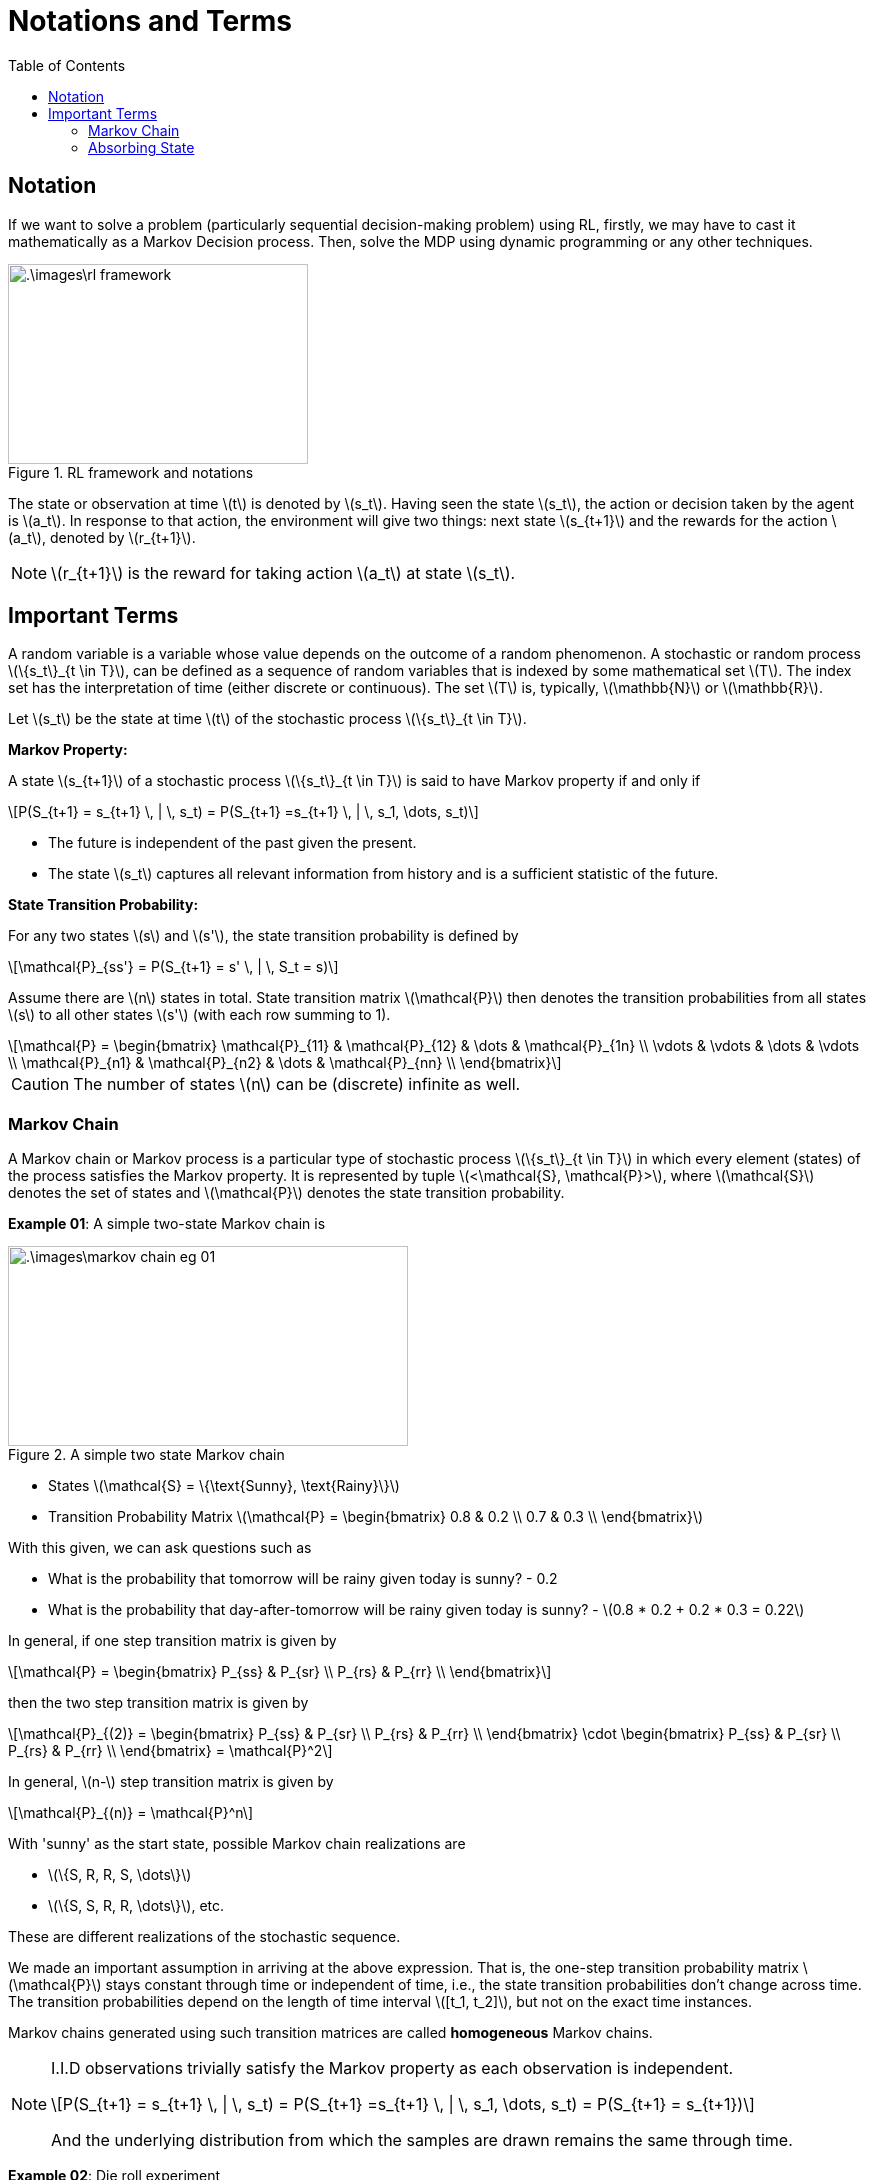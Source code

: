 = Notations and Terms =
:doctype: book
:stem: latexmath
:eqnums:
:toc:

== Notation ==
If we want to solve a problem (particularly sequential decision-making problem) using RL, firstly, we may have to cast it mathematically as a Markov Decision process. Then, solve the MDP using dynamic programming or any other techniques.

.RL framework and notations
image::.\images\rl_framework.png[align='center', 300, 200]

The state or observation at time stem:[t] is denoted by stem:[s_t]. Having seen the state stem:[s_t], the action or decision taken by the agent is stem:[a_t]. In response to that action, the environment will give two things: next state stem:[s_{t+1}] and the rewards for the action stem:[a_t], denoted by stem:[r_{t+1}].

NOTE: stem:[r_{t+1}] is the reward for taking action stem:[a_t] at state stem:[s_t].

== Important Terms ==
A random variable is a variable whose value depends on the outcome of a random phenomenon. A stochastic or random process stem:[\{s_t\}_{t \in T}], can be defined as a sequence of random variables that is indexed by some mathematical set stem:[T]. The index set has the interpretation of time (either discrete or continuous). The set stem:[T] is, typically, stem:[\mathbb{N}] or stem:[\mathbb{R}].

Let stem:[s_t] be the state at time stem:[t] of the stochastic process stem:[\{s_t\}_{t \in T}].

*Markov Property:*

A state stem:[s_{t+1}] of a stochastic process stem:[\{s_t\}_{t \in T}] is said to have Markov property if and only if

[stem]
++++
P(S_{t+1} = s_{t+1} \, | \, s_t) = P(S_{t+1} =s_{t+1} \, | \, s_1, \dots, s_t)
++++

* The future is independent of the past given the present.

* The state stem:[s_t] captures all relevant information from history and is a sufficient statistic of the future.

*State Transition Probability:*

For any two states stem:[s] and stem:[s'], the state transition probability is defined by

[stem]
++++
\mathcal{P}_{ss'} = P(S_{t+1} = s' \, | \, S_t = s)
++++

Assume there are stem:[n] states in total. State transition matrix stem:[\mathcal{P}] then denotes the transition probabilities from all states stem:[s] to all other states stem:[s'] (with each row summing to 1).

[stem]
++++
\mathcal{P} = \begin{bmatrix}
\mathcal{P}_{11} & \mathcal{P}_{12} & \dots & \mathcal{P}_{1n} \\
\vdots & \vdots & \dots & \vdots \\
\mathcal{P}_{n1} & \mathcal{P}_{n2} & \dots & \mathcal{P}_{nn} \\
\end{bmatrix}
++++

CAUTION: The number of states stem:[n] can be (discrete) infinite as well.

=== Markov Chain ===
A Markov chain or Markov process is a particular type of stochastic process stem:[\{s_t\}_{t \in T}] in which every element (states) of the process satisfies the Markov property. It is represented by tuple stem:[<\mathcal{S}, \mathcal{P}>], where stem:[\mathcal{S}] denotes the set of states and stem:[\mathcal{P}] denotes the state transition probability.

*Example 01*: A simple two-state Markov chain is

.A simple two state Markov chain
image::.\images\markov_chain_eg_01.png[align='center',400, 200]

* States stem:[\mathcal{S} = \{\text{Sunny}, \text{Rainy}\}]
* Transition Probability Matrix stem:[\mathcal{P} = \begin{bmatrix}
0.8 & 0.2 \\
0.7 & 0.3 \\
\end{bmatrix}]

With this given, we can ask questions such as 

* What is the probability that tomorrow will be rainy given today is sunny? - 0.2
* What is the probability that day-after-tomorrow will be rainy given today is sunny? - stem:[0.8 * 0.2 + 0.2 * 0.3 = 0.22]

In general, if one step transition matrix is given by

[stem]
++++
\mathcal{P} = \begin{bmatrix}
P_{ss} & P_{sr} \\
P_{rs} & P_{rr} \\
\end{bmatrix}
++++

then the two step transition matrix is given by

[stem]
++++
\mathcal{P}_{(2)} = \begin{bmatrix}
P_{ss} & P_{sr} \\
P_{rs} & P_{rr} \\
\end{bmatrix} \cdot \begin{bmatrix}
P_{ss} & P_{sr} \\
P_{rs} & P_{rr} \\
\end{bmatrix} = \mathcal{P}^2
++++

In general, stem:[n-] step transition matrix is given by

[stem]
++++
\mathcal{P}_{(n)} = \mathcal{P}^n
++++

With 'sunny' as the start state, possible Markov chain realizations are

* stem:[\{S, R, R, S, \dots\}]
* stem:[\{S, S, R, R, \dots\}], etc.

These are different realizations of the stochastic sequence.

We made an important assumption in arriving at the above expression. That is, the one-step transition probability matrix stem:[\mathcal{P}] stays constant through time or independent of time, i.e., the state transition probabilities don't change across time. The transition probabilities depend on the length of time interval stem:[[t_1, t_2\]], but not on the exact time instances.

Markov chains generated using such transition matrices are called *homogeneous* Markov chains.

[NOTE]
====
I.I.D observations trivially satisfy the Markov property as each observation is independent.
[stem]
++++
P(S_{t+1} = s_{t+1} \, | \, s_t) = P(S_{t+1} =s_{t+1} \, | \, s_1, \dots, s_t) = P(S_{t+1} = s_{t+1})
++++

And the underlying distribution from which the samples are drawn remains the same through time.
====

*Example 02*: Die roll experiment

Let stem:[\{s_t\}_{t \in T}] model the stochastic process representing the cumulative sum of a fair six-sided die rolls. This forms a Markov chain.

*Example 03*: Natural Language Processing

Let stem:[\{s_t\}_{t \in T}] model the stochastic process that keeps track of the chain of letters in a sentence. Consider an example: Tomorrow is a sunny day.

We normally don't ask what is probability of character 'a' appearing given previous character is 'd'. To predict the next letter, we need the whole past, not just the last letter. So, sentence formation is typically non-Markovian.

=== Absorbing State ===
A state stem:[s \in \mathcal{S}] is called absorbing state if it is impossible to leave the state. That is

[stem]
++++
\mathcal{P}_{ss'} = \begin{cases}
1, & \text{if } s'=s \\
0, & \text{otherwise}
\end{cases}
++++

When we reach an absorbing state, the sequence ends.



